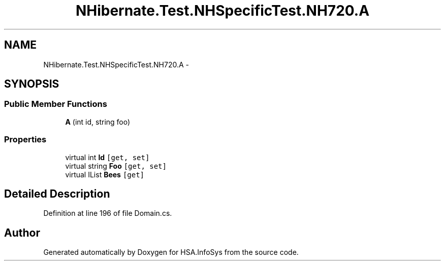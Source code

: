 .TH "NHibernate.Test.NHSpecificTest.NH720.A" 3 "Fri Jul 5 2013" "Version 1.0" "HSA.InfoSys" \" -*- nroff -*-
.ad l
.nh
.SH NAME
NHibernate.Test.NHSpecificTest.NH720.A \- 
.SH SYNOPSIS
.br
.PP
.SS "Public Member Functions"

.in +1c
.ti -1c
.RI "\fBA\fP (int id, string foo)"
.br
.in -1c
.SS "Properties"

.in +1c
.ti -1c
.RI "virtual int \fBId\fP\fC [get, set]\fP"
.br
.ti -1c
.RI "virtual string \fBFoo\fP\fC [get, set]\fP"
.br
.ti -1c
.RI "virtual IList \fBBees\fP\fC [get]\fP"
.br
.in -1c
.SH "Detailed Description"
.PP 
Definition at line 196 of file Domain\&.cs\&.

.SH "Author"
.PP 
Generated automatically by Doxygen for HSA\&.InfoSys from the source code\&.
